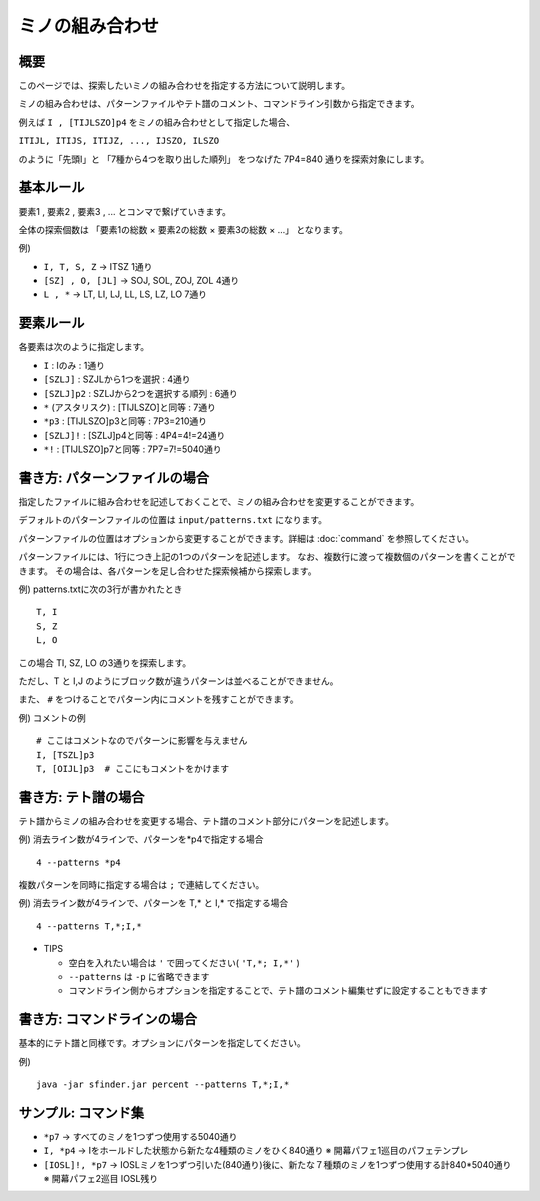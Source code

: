 ============================================================
ミノの組み合わせ
============================================================

概要
============================================================

このページでは、探索したいミノの組み合わせを指定する方法について説明します。

ミノの組み合わせは、パターンファイルやテト譜のコメント、コマンドライン引数から指定できます。

例えば ``I , [TIJLSZO]p4`` をミノの組み合わせとして指定した場合、

``ITIJL, ITIJS, ITIJZ, ..., IJSZO, ILSZO``

のように「先頭I」と 「7種から4つを取り出した順列」 をつなげた 7P4=840 通りを探索対象にします。


基本ルール
============================================================

要素1 , 要素2 , 要素3 , ... とコンマで繋げていきます。

全体の探索個数は 「要素1の総数 × 要素2の総数 × 要素3の総数 × ...」 となります。

例)

* ``I, T, S, Z``   →  ITSZ 1通り
* ``[SZ] , O, [JL]``  →  SOJ, SOL, ZOJ, ZOL 4通り
* ``L , *``  →  LT, LI, LJ, LL, LS, LZ, LO 7通り


要素ルール
============================================================

各要素は次のように指定します。

* ``I`` : Iのみ : 1通り
* ``[SZLJ]`` : SZJLから1つを選択 : 4通り
* ``[SZLJ]p2`` : SZLJから2つを選択する順列 : 6通り
* ``*`` (アスタリスク) : [TIJLSZO]と同等 : 7通り
* ``*p3`` : [TIJLSZO]p3と同等 : 7P3=210通り
* ``[SZLJ]!`` : [SZLJ]p4と同等 : 4P4=4!=24通り
* ``*!`` : [TIJLSZO]p7と同等 : 7P7=7!=5040通り


書き方: パターンファイルの場合
============================================================

指定したファイルに組み合わせを記述しておくことで、ミノの組み合わせを変更することができます。

デフォルトのパターンファイルの位置は ``input/patterns.txt`` になります。

パターンファイルの位置はオプションから変更することができます。詳細は :doc:`command` を参照してください。

パターンファイルには、1行につき上記の1つのパターンを記述します。
なお、複数行に渡って複数個のパターンを書くことができます。
その場合は、各パターンを足し合わせた探索候補から探索します。

例) patterns.txtに次の3行が書かれたとき ::

  T, I
  S, Z
  L, O

この場合 TI, SZ, LO の3通りを探索します。

ただし、T と I,J のようにブロック数が違うパターンは並べることができません。

また、 ``#`` をつけることでパターン内にコメントを残すことができます。

例) コメントの例 ::

  # ここはコメントなのでパターンに影響を与えません
  I, [TSZL]p3
  T, [OIJL]p3  # ここにもコメントをかけます


書き方: テト譜の場合
============================================================

テト譜からミノの組み合わせを変更する場合、テト譜のコメント部分にパターンを記述します。

例) 消去ライン数が4ラインで、パターンを*p4で指定する場合 ::

  4 --patterns *p4

複数パターンを同時に指定する場合は ``;`` で連結してください。

例) 消去ライン数が4ラインで、パターンを T,* と I,* で指定する場合 ::

  4 --patterns T,*;I,*

* TIPS

  - 空白を入れたい場合は ``'`` で囲ってください( ``'T,*; I,*'`` )
  - ``--patterns`` は ``-p`` に省略できます
  - コマンドライン側からオプションを指定することで、テト譜のコメント編集せずに設定することもできます


書き方: コマンドラインの場合
============================================================

基本的にテト譜と同様です。オプションにパターンを指定してください。

例) ::

  java -jar sfinder.jar percent --patterns T,*;I,*


サンプル: コマンド集
============================================================

* ``*p7``   →  すべてのミノを1つずつ使用する5040通り
* ``I, *p4``  →  Iをホールドした状態から新たな4種類のミノをひく840通り  ※ 開幕パフェ1巡目のパフェテンプレ
* ``[IOSL]!, *p7``  →  IOSLミノを1つずつ引いた(840通り)後に、新たな７種類のミノを1つずつ使用する計840*5040通り  ※ 開幕パフェ2巡目 IOSL残り